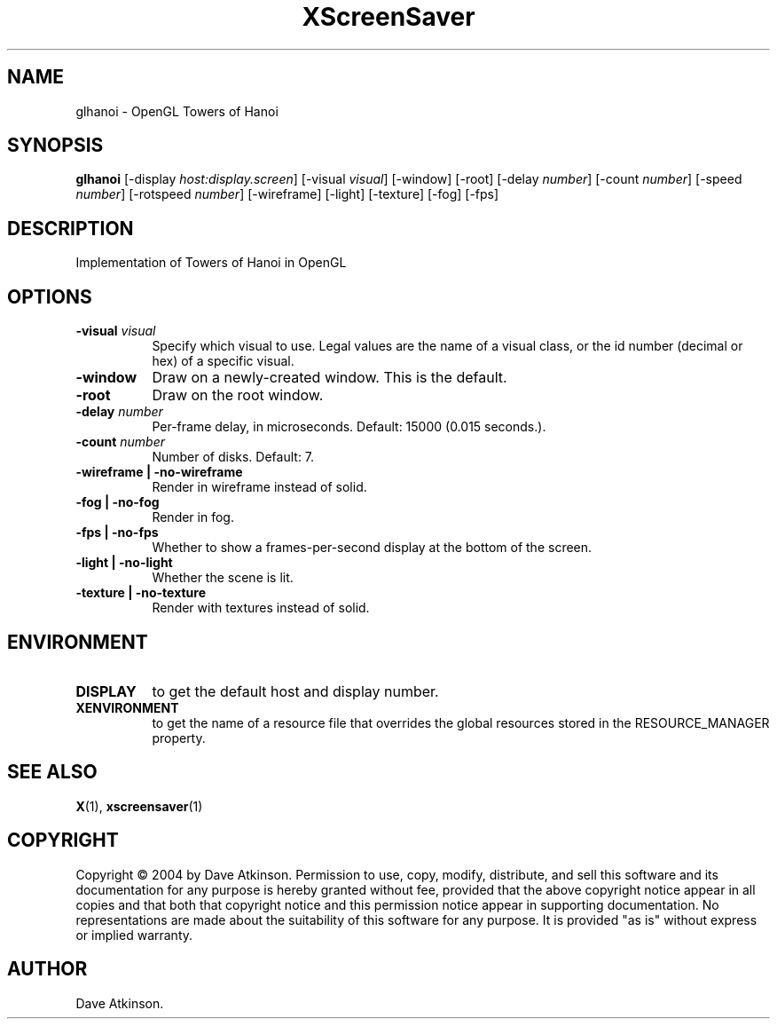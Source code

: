 .TH XScreenSaver 1 "" "X Version 11"
.SH NAME
glhanoi - OpenGL Towers of Hanoi
.SH SYNOPSIS
.B glhanoi
[\-display \fIhost:display.screen\fP]
[\-visual \fIvisual\fP]
[\-window]
[\-root]
[\-delay \fInumber\fP]
[\-count \fInumber\fP]
[\-speed \fInumber\fP]
[\-rotspeed \fInumber\fP]
[\-wireframe]
[\-light]
[\-texture]
[\-fog]
[\-fps]
.SH DESCRIPTION
Implementation of Towers of Hanoi in OpenGL
.SH OPTIONS
.TP 8
.B \-visual \fIvisual\fP
Specify which visual to use.  Legal values are the name of a visual class,
or the id number (decimal or hex) of a specific visual.
.TP 8
.B \-window
Draw on a newly-created window.  This is the default.
.TP 8
.B \-root
Draw on the root window.
.TP 8
.B \-delay \fInumber\fP
Per-frame delay, in microseconds.  Default: 15000 (0.015 seconds.).
.TP 8
.B \-count \fInumber\fP
Number of disks.  Default: 7.
.TP 8
.B \-wireframe | \-no-wireframe
Render in wireframe instead of solid.
.TP 8
.B \-fog | \-no-fog
Render in fog.
.TP 8
.B \-fps | \-no-fps
Whether to show a frames-per-second display at the bottom of the screen.
.TP 8
.B \-light | -no-light
Whether the scene is lit.
.TP 8
.B \-texture | \-no-texture
Render with textures instead of solid.
.SH ENVIRONMENT
.PP
.TP 8
.B DISPLAY
to get the default host and display number.
.TP 8
.B XENVIRONMENT
to get the name of a resource file that overrides the global resources
stored in the RESOURCE_MANAGER property.
.SH SEE ALSO
.BR X (1),
.BR xscreensaver (1)
.SH COPYRIGHT
Copyright \(co 2004 by Dave Atkinson.  Permission to use, copy, modify, 
distribute, and sell this software and its documentation for any purpose is 
hereby granted without fee, provided that the above copyright notice appear 
in all copies and that both that copyright notice and this permission notice
appear in supporting documentation.  No representations are made about the 
suitability of this software for any purpose.  It is provided "as is" without
express or implied warranty.
.SH AUTHOR
Dave Atkinson.
